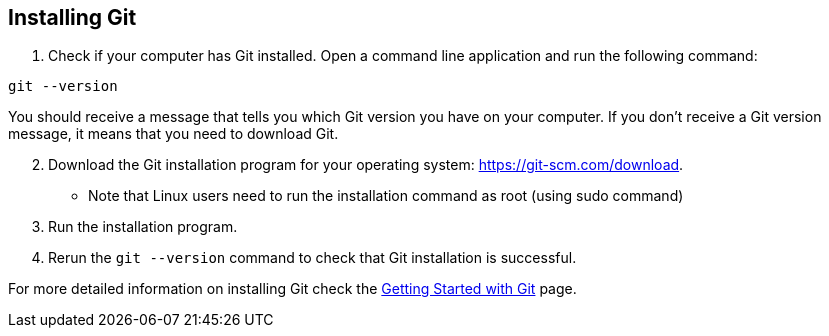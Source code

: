 [id='proc_installing Git']

== Installing Git

. Check if your computer has Git installed. Open a command line application and run the following command:

----
git --version
----

You should receive a message that tells you which Git version you have on your computer.
If you don’t receive a Git version message, it means that you need to download Git.

[start = 2]
. Download the Git installation program for your operating system: link:https://git-scm.com/download[].
** Note that Linux users need to run the installation command as root (using sudo command)

. Run the installation program.

. Rerun the `git --version` command to check that Git installation is successful.

For more detailed information on installing Git check the link:https://git-scm.com/book/en/v2/Getting-Started-Installing-Git[Getting Started with Git] page.
